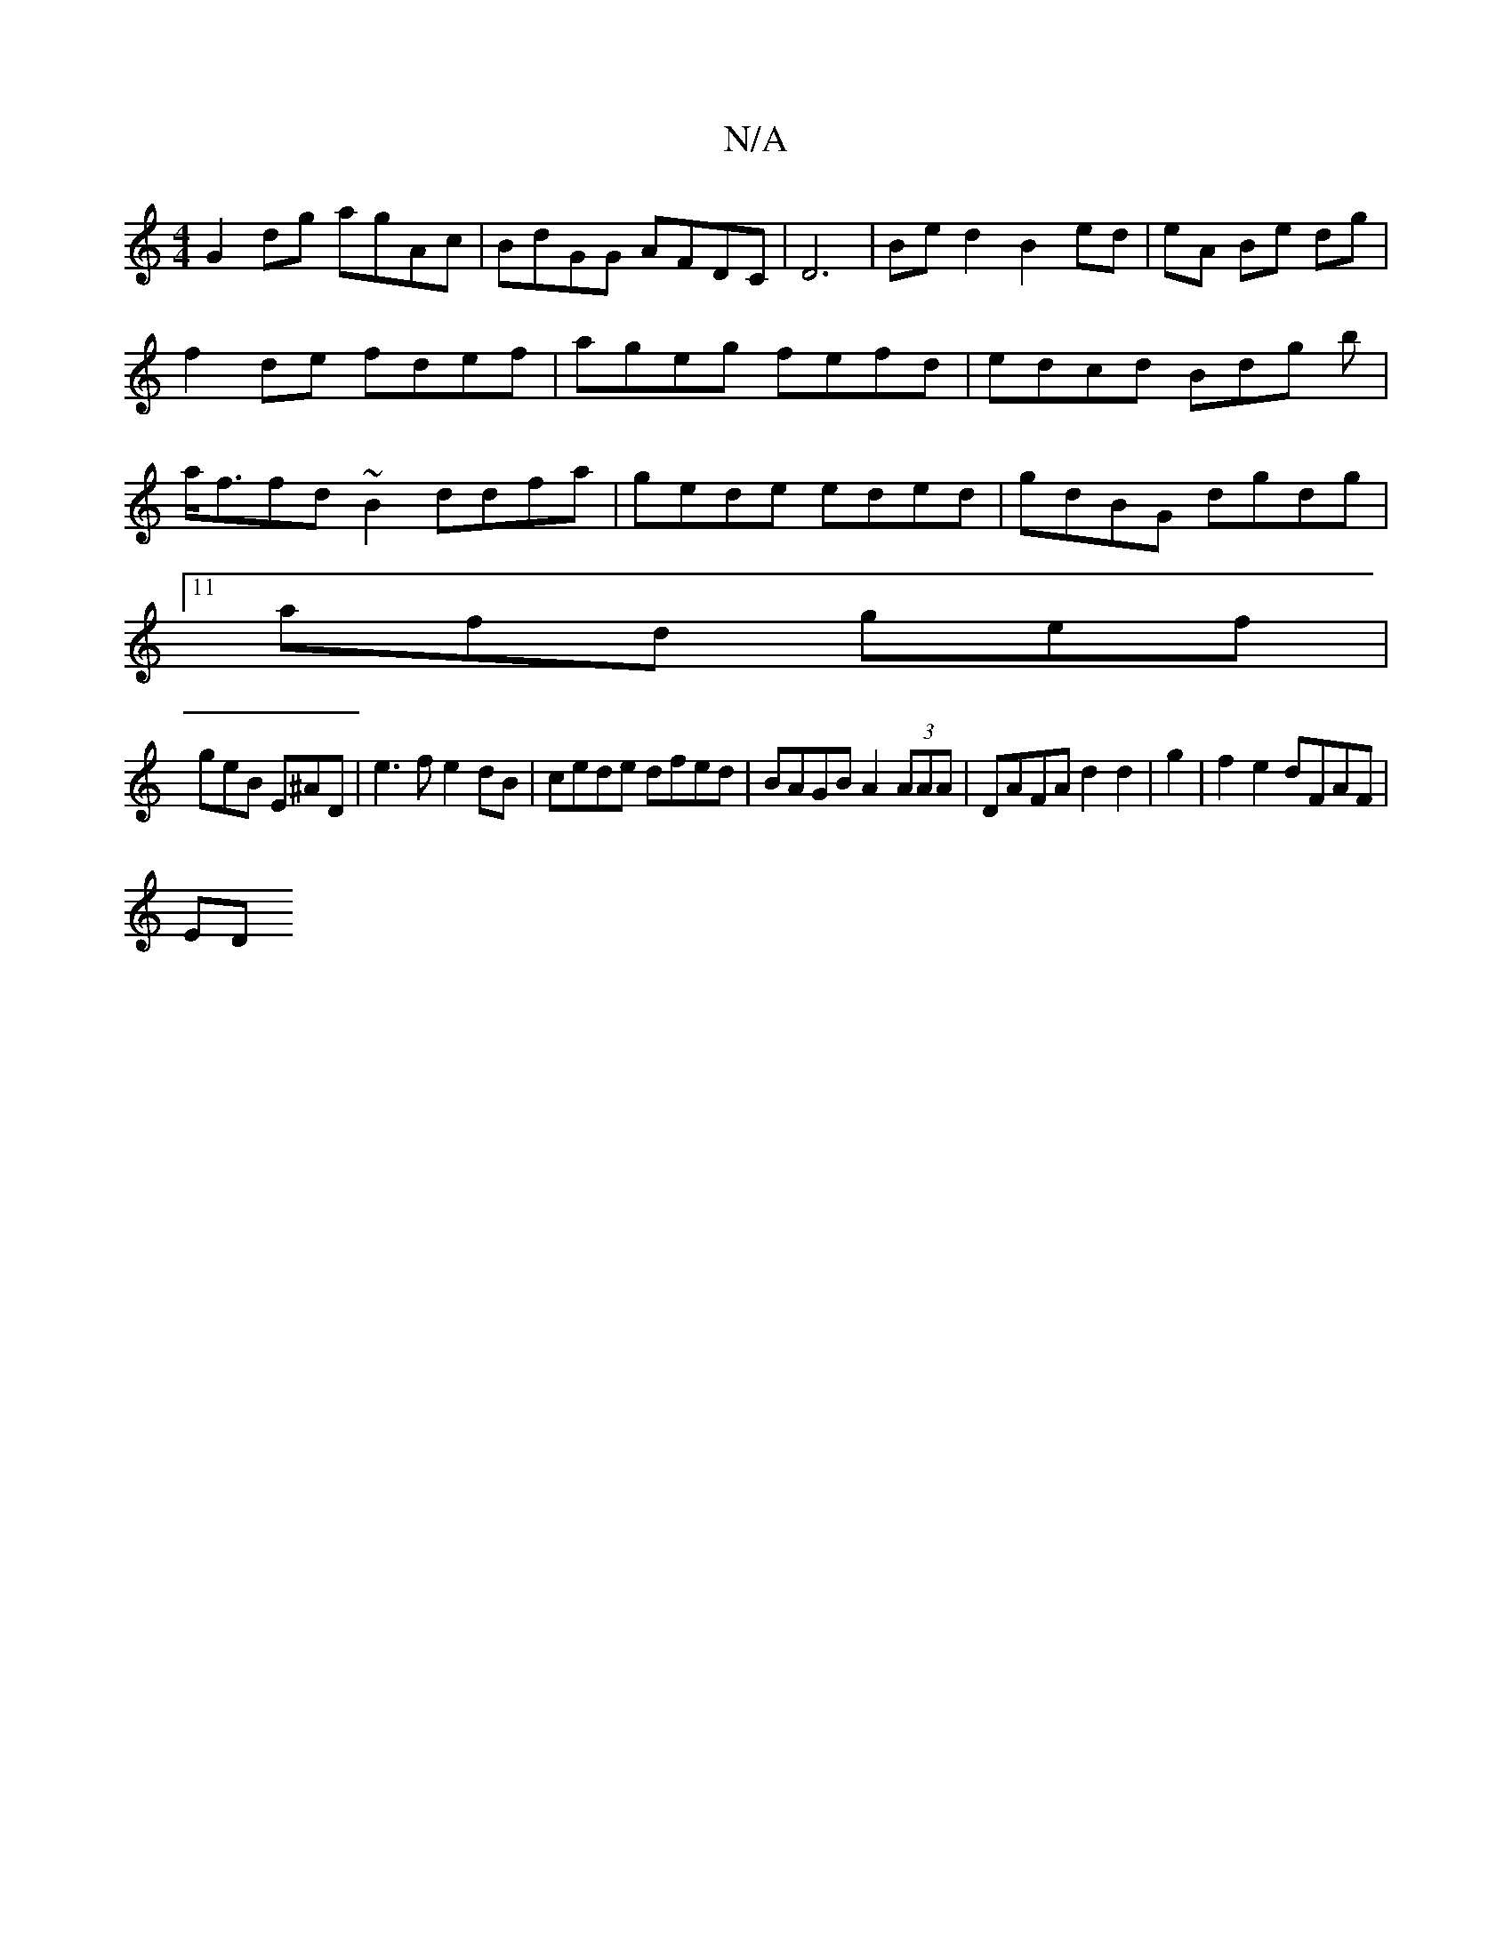 X:1
T:N/A
M:4/4
R:N/A
K:Cmajor
G2dg agAc|BdGG AFDC|D6-|Be d2 B2 ed|eA Be dg |
f2 de fdef | ageg fefd | edcd Bdg b|
a<ffd~B2 ddfa|gede eded|gdBG dgdg|11
afd gef |
geB E^AD|e3f e2dB|cede dfed|BAGB A2 (3AAA|DAFA d2 d2|g2|f2e2 dFAF|
ED